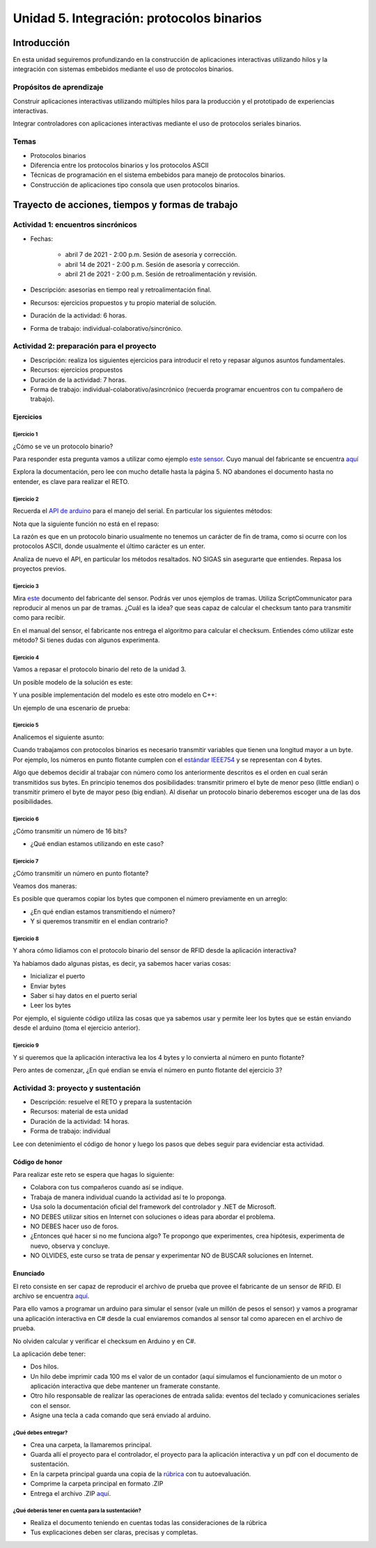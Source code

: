 Unidad 5. Integración: protocolos binarios
============================================

Introducción 
--------------

En esta unidad seguiremos profundizando en la construcción
de aplicaciones interactivas utilizando hilos y la integración
con sistemas embebidos mediante el uso de protocolos binarios.

Propósitos de aprendizaje
^^^^^^^^^^^^^^^^^^^^^^^^^^^

Construir aplicaciones interactivas utilizando múltiples hilos
para la producción y el prototipado de experiencias interactivas.

Integrar controladores con aplicaciones interactivas mediante
el uso de protocolos seriales binarios.

Temas 
^^^^^^

* Protocolos binarios
* Diferencia entre los protocolos binarios y los protocolos ASCII
* Técnicas de programación en el sistema embebidos para manejo
  de protocolos binarios.
* Construcción de aplicaciones tipo consola que usen
  protocolos binarios.


Trayecto de acciones, tiempos y formas de trabajo
---------------------------------------------------

Actividad 1: encuentros sincrónicos
^^^^^^^^^^^^^^^^^^^^^^^^^^^^^^^^^^^^^

* Fechas: 
  
    * abril 7 de 2021 - 2:00 p.m. Sesión de asesoría y corrección.
    * abril 14 de 2021 - 2:00 p.m. Sesión de asesoría y corrección.
    * abril 21 de 2021 - 2:00 p.m. Sesión de retroalimentación y revisión.
    
* Descripción: asesorías en tiempo real y retroalimentación final.
* Recursos: ejercicios propuestos y tu propio material de solución.
* Duración de la actividad: 6 horas. 
* Forma de trabajo: individual-colaborativo/sincrónico.


Actividad 2: preparación para el proyecto
^^^^^^^^^^^^^^^^^^^^^^^^^^^^^^^^^^^^^^^^^^

* Descripción: realiza los siguientes ejercicios para introducir
  el reto y repasar algunos asuntos fundamentales.
* Recursos: ejercicios propuestos
* Duración de la actividad: 7 horas. 
* Forma de trabajo: individual-colaborativo/asincrónico (recuerda programar
  encuentros con tu compañero de trabajo).

Ejercicios
############

Ejercicio 1
+++++++++++++

¿Cómo se ve un protocolo binario?

Para responder esta pregunta vamos a utilizar como ejemplo
`este sensor <http://www.chafon.com/productdetails.aspx?pid=382>`__.
Cuyo manual del fabricante se encuentra `aquí <https://drive.google.com/open?id=1uDtgNkUCknkj3iTkykwhthjLoTGJCcea>`__

Explora la documentación, pero lee con mucho detalle hasta la página 5. 
NO abandones el documento hasta no entender, es clave para realizar el RETO.

Ejercicio 2
+++++++++++++

Recuerda el `API de arduino <https://www.arduino.cc/reference/en/language/functions/communication/serial/>`__
para el manejo del serial. En particular los siguientes métodos:

.. code-block:: cpp
   :lineno-start: 1

   Serial.available()
   Serial.read()
   Serial.readBytes(buffer, length)
   Serial.write()

Nota que la siguiente función no está en el repaso:

.. code-block:: cpp
   :lineno-start: 1
    
   Serial.readBytesUntil() 

La razón es que en un protocolo binario usualmente no tenemos
un carácter de fin de trama, como si ocurre con los protocolos
ASCII, donde usualmente el último carácter es un enter.

Analiza de nuevo el API, en particular los métodos resaltados.
NO SIGAS sin asegurarte que entiendes. Repasa los proyectos
previos.


Ejercicio 3
++++++++++++++

Mira `este <https://drive.google.com/file/d/1iVr2Fiv8wXLqNyShr_EOplSvOJBIPqJP/view>`__
documento del fabricante del sensor. Podrás ver unos ejemplos de tramas. Utiliza
ScriptCommunicator para reproducir al menos un par de tramas. ¿Cuál es la idea? que
seas capaz de calcular el checksum tanto para transmitir como para recibir.

En el manual del sensor, el fabricante nos entrega el algoritmo para calcular el
checksum. Entiendes cómo utilizar este método? Si tienes dudas con algunos experimenta.

.. code-block:: cpp
   :lineno-start: 1

    unsigned int uiCrc16Cal(unsigned char const *pucY, unsigned char ucX)
    {
      const uint16_t PRESET_VALUE = 0xFFFF;
      const uint16_t POLYNOMIAL = 0x8408;
    
    
      unsigned char ucI, ucJ;
      unsigned short int uiCrcValue = PRESET_VALUE;
    
      for (ucI = 0; ucI < ucX; ucI++)
      {
        uiCrcValue = uiCrcValue ^ *(pucY + ucI);
        for (ucJ = 0; ucJ < 8; ucJ++)
        {
          if (uiCrcValue & 0x0001)
          {
            uiCrcValue = (uiCrcValue >> 1) ^ POLYNOMIAL;
          }
          else
          {
            uiCrcValue = (uiCrcValue >> 1);
          }
        }
      }
      return uiCrcValue;
    }

Ejercicio 4
+++++++++++++

Vamos a repasar el protocolo binario del reto de la unidad 3.

Un posible modelo de la solución es este:

.. image:: ../_static/parcial2SM.jpg
   :scale: 100%
   :align: center

Y una posible implementación del modelo es este otro modelo en C++:

.. code-block:: cpp 
   :lineno-start: 1

    void setup() {
      Serial.begin(115200);
    }
    
    void taskCom() {
      enum class state_t {WAIT_INIT, WAIT_PACKET, WAIT_ACK};
      static state_t state = state_t::WAIT_INIT;
      static uint8_t bufferRx[20] = {0};
      static uint8_t dataCounter = 0;
      static uint32_t timerOld;
      static uint8_t bufferTx[20];
    
      switch (state) {
        case  state_t::WAIT_INIT:
          if (Serial.available()) {
            if (Serial.read() == 0x3E) {
              Serial.write(0x4A);
              dataCounter = 0;
              timerOld = millis();
              state = state_t::WAIT_PACKET;
            }
          }
    
          break;
    
        case state_t::WAIT_PACKET:
    
          if ( (millis() - timerOld) > 1000 ) {
            Serial.write(0x3D);
            state = state_t::WAIT_INIT;
          }
          else if (Serial.available()) {
            uint8_t dataRx = Serial.read();
            if (dataCounter >= 20) {
              Serial.write(0x3F);
              dataCounter = 0;
              timerOld = millis();
              state = state_t::WAIT_PACKET;
            }
            else {
              bufferRx[dataCounter] = dataRx;
              dataCounter++;
    
              // is the packet completed?
              if (bufferRx[0] == dataCounter - 1) {
    
                // Check received data
                uint8_t calcChecksum = 0;
                for (uint8_t i = 1; i <= dataCounter - 1; i++) {
                  calcChecksum = calcChecksum ^ bufferRx[i - 1];
                }
                if (calcChecksum == bufferRx[dataCounter - 1]) {
                  bufferTx[0] = dataCounter - 3; //Length
                  calcChecksum = bufferTx[0];
    
                  // Calculate Tx checksum
                  for (uint8_t i = 4; i <= dataCounter - 1; i++) {
                    bufferTx[i - 3] = bufferRx[i - 1];
                    calcChecksum = calcChecksum ^ bufferRx[i - 1];
                  }
    
                  bufferTx[dataCounter - 3] = calcChecksum;
                  Serial.write(0x4A);
                  Serial.write(bufferTx, dataCounter - 2);
                  timerOld = millis();
                  state = state_t::WAIT_ACK;
                }
                else {
                  Serial.write(0x3F);
                  dataCounter = 0;
                  timerOld = millis();
                  state = state_t::WAIT_PACKET;
                }
              }
            }
          }
    
          break;
    
        case state_t::WAIT_ACK:
          if ( (millis() - timerOld) > 1000 ) {
            timerOld = millis();
            Serial.write(bufferTx, dataCounter - 2);
          } else if (Serial.available()) {
            if (Serial.read() == 0x4A) {
              state = state_t::WAIT_INIT;
            }
          }
    
          break;
      }
    }
    
    
    void loop() {
      taskCom();
    }

Un ejemplo de una escenario de prueba:

.. image:: ../_static/vector1.jpg
   :scale: 100%
   :align: center

Ejercicio 5
+++++++++++++++

Analicemos el siguiente asunto:

Cuando trabajamos con protocolos binarios es necesario
transmitir variables que tienen una longitud mayor a un byte.
Por ejemplo, los números en punto flotante cumplen con el
`estándar IEEE754 <https://www.h-schmidt.net/FloatConverter/IEEE754.html>`__
y se representan con 4 bytes.

Algo que debemos decidir al trabajar con número como los anteriormente
descritos es el orden en cual serán transmitidos sus bytes. En principio
tenemos dos posibilidades: transmitir primero el byte de menor peso (little endian)
o transmitir primero el byte de mayor peso (big endian). Al diseñar un protocolo
binario deberemos escoger una de las dos posibilidades.

Ejercicio 6
+++++++++++++

¿Cómo transmitir un número de 16 bits?

.. code-block:: cpp
   :lineno-start: 1

    void setup() {
      Serial.begin(115200);
    
    }
    
    void loop() {
      //vamos a transmitir el 16205
      
      static uint16_t x = 0x3F4D;  
    
      if (Serial.available()) {
        if (Serial.read() == 's') {
          Serial.write((uint8_t)( x & 0x00FF));
          Serial.write( (uint8_t)( x >> 8 ));
        }
      }
    }    

* ¿Qué endian estamos utilizando en este caso?

Ejercicio 7
+++++++++++++

¿Cómo transmitir un número en punto flotante?

Veamos dos maneras:

.. code-block:: cpp
   :lineno-start: 1

    void setup() {
        Serial.begin(115200);
    }
    
    void loop() {
        // 45 60 55 d5
        // https://www.h-schmidt.net/FloatConverter/IEEE754.html
        static float num = 3589.3645;
     
        if(Serial.available()){
            if(Serial.read() == 's'){
                Serial.write ( (uint8_t *) &num,4);
            }
        }
    }

Es posible que queramos copiar los bytes que componen el número
previamente en un arreglo:


.. code-block:: cpp
   :lineno-start: 1


    void setup() {
        Serial.begin(115200);
    }
    
    void loop() {
        // 45 60 55 d5
        // https://www.h-schmidt.net/FloatConverter/IEEE754.html
        static float num = 3589.3645;
        static uint8_t arr[4] = {0};
    
        if(Serial.available()){
            if(Serial.read() == 's'){
                memcpy(arr,(uint8_t *)&num,4);
                Serial.write(arr,4);
            }
        }
    }

* ¿En qué endian estamos transmitiendo el número?

* Y si queremos transmitir en el endian contrario?

.. code-block:: cpp
   :lineno-start: 1

    void setup() {
        Serial.begin(115200);
    }
    
    void loop() {
        // 45 60 55 d5
        // https://www.h-schmidt.net/FloatConverter/IEEE754.html
        static float num = 3589.3645;
        static uint8_t arr[4] = {0};
    
        if(Serial.available()){
            if(Serial.read() == 's'){
                memcpy(arr,(uint8_t *)&num,4);
                for(int8_t i = 3; i >= 0; i--){
                  Serial.write(arr[i]);  
                }
            }
        }
    }

Ejercicio 8
++++++++++++++

Y ahora cómo lidiamos con el protocolo binario del sensor 
de RFID desde la aplicación interactiva?

Ya habíamos dado algunas pistas, es decir,
ya sabemos hacer varias cosas:

* Inicializar el puerto
* Enviar bytes
* Saber si hay datos en el puerto serial
* Leer los bytes

Por ejemplo, el siguiente código utiliza las cosas que ya
sabemos usar y permite leer los bytes que se están enviando
desde el arduino (toma el ejercicio anterior).

.. code-block:: csharp
   :lineno-start: 1

    using System;
    using System.IO.Ports;

    namespace serialRFID
    {
        class Program{
                static void Main(string[] args)
                {
                    SerialPort _serialPort = new SerialPort();
                    // Allow the user to set the appropriate properties.
                    _serialPort.PortName = "/dev/ttyUSB0";
                    _serialPort.BaudRate = 115200;
                    _serialPort.DtrEnable = true;
                    _serialPort.Open();
                    byte[] data = {0x73};
                    _serialPort.Write(data,0,1);
                    byte[] buffer = new byte[4];

                    while(true){
                        if(_serialPort.BytesToRead >= 4){
                            _serialPort.Read(buffer,0,4);
                            for(int i = 0;i < 4;i++){
                                Console.Write(buffer[i].ToString("X2") + " ");
                            }
                            Console.ReadKey();
                            _serialPort.Write(data,0,1);
                        }
                    }
                }
            }
    }

Ejercicio 9
+++++++++++++

Y si queremos que la aplicación interactiva lea los 4 bytes y lo
convierta al número en punto flotante?

Pero antes de comenzar, ¿En qué endian se envía el número en punto flotante
del ejercicio 3?

.. code-block:: csharp
   :lineno-start: 1

    using System;
    using System.IO.Ports;

    namespace serialRFID
    {
        class Program{
                static void Main(string[] args)
                {
                    SerialPort _serialPort = new SerialPort();
                    // Allow the user to set the appropriate properties.
                    _serialPort.PortName = "/dev/ttyUSB0";
                    _serialPort.BaudRate = 115200;
                    _serialPort.DtrEnable = true;
                    _serialPort.Open();
                    byte[] data = {0x73};
                    _serialPort.Write(data,0,1);
                    byte[] buffer = new byte[4];

                    while(true){
                        if(_serialPort.BytesToRead >= 4){
                            _serialPort.Read(buffer,0,4);
                            
                            for(int i = 0;i < 4;i++){
                                Console.Write(buffer[i].ToString("X2") + " ");
                            }
                            Console.WriteLine();

                            Console.WriteLine(System.BitConverter.ToSingle(buffer,0));
                            byte [] bufferReverse = new byte[4];
                            for(int i = 3; i>= 0; i--) bufferReverse[3-i] = buffer[i];
                            Console.WriteLine(System.BitConverter.ToSingle(bufferReverse,0));    

                            Console.ReadKey();
                            _serialPort.Write(data,0,1);
                        }
                    }
                }
            }
    }


Actividad 3: proyecto y sustentación
^^^^^^^^^^^^^^^^^^^^^^^^^^^^^^^^^^^^^^^

* Descripción: resuelve el RETO y prepara la sustentación
* Recursos: material de esta unidad
* Duración de la actividad: 14 horas.
* Forma de trabajo: individual

Lee con detenimiento el código de honor y luego los pasos que
debes seguir para evidenciar esta actividad.

Código de honor
#################

Para realizar este reto se espera que hagas lo siguiente:

* Colabora con tus compañeros cuando así se indique.
* Trabaja de manera individual cuando la actividad así te lo
  proponga.
* Usa solo la documentación oficial del framework del controlador
  y .NET de Microsoft.
* NO DEBES utilizar sitios en Internet con soluciones o ideas para
  abordar el problema.
* NO DEBES hacer uso de foros.
* ¿Entonces qué hacer si no me funciona algo? Te propongo que
  experimentes, crea hipótesis, experimenta de nuevo, observa y concluye.
* NO OLVIDES, este curso se trata de pensar y experimentar NO de
  BUSCAR soluciones en Internet.

Enunciado
###########

El reto consiste en ser capaz de reproducir el archivo de prueba
que provee el fabricante de un sensor de RFID. El archivo se encuentra
`aquí <https://drive.google.com/file/d/1iVr2Fiv8wXLqNyShr_EOplSvOJBIPqJP/view>`__.

Para ello vamos a programar un arduino para simular el sensor (vale un millón
de pesos el sensor) y vamos a programar una aplicación interactiva en C# desde
la cual enviaremos comandos al sensor tal como aparecen en el archivo de
prueba.

No olviden calcular y verificar el checksum en Arduino y en C#.

La aplicación debe tener:

* Dos hilos.
* Un hilo debe imprimir cada 100 ms el valor de un contador (aquí simulamos
  el funcionamiento de un motor o aplicación interactiva que debe mantener
  un framerate constante.
* Otro hilo responsable de realizar las operaciones de entrada salida: eventos
  del teclado y comunicaciones seriales con el sensor. 
* Asigne una tecla a cada comando que será enviado al arduino.


¿Qué debes entregar?
+++++++++++++++++++++++

* Crea una carpeta, la llamaremos principal. 
* Guarda allí el proyecto para el controlador, el proyecto para la aplicación
  interactiva y un pdf con el documento de sustentación.
* En la carpeta principal guarda una copia de la `rúbrica <https://docs.google.com/spreadsheets/d/13nRHlfSx1HICjRtzvhPPXkDnt_iev6F52Oi_djBK8OA/edit?usp=sharing>`__
  con tu autoevaluación.
* Comprime la carpeta principal en formato .ZIP
* Entrega el archivo .ZIP `aquí <https://auladigital.upb.edu.co/mod/assign/view.php?id=691986>`__.

¿Qué deberás tener en cuenta para la sustentación?
++++++++++++++++++++++++++++++++++++++++++++++++++++

* Realiza el documento teniendo en cuentas todas las consideraciones de la rúbrica
* Tus explicaciones deben ser claras, precisas y completas.

